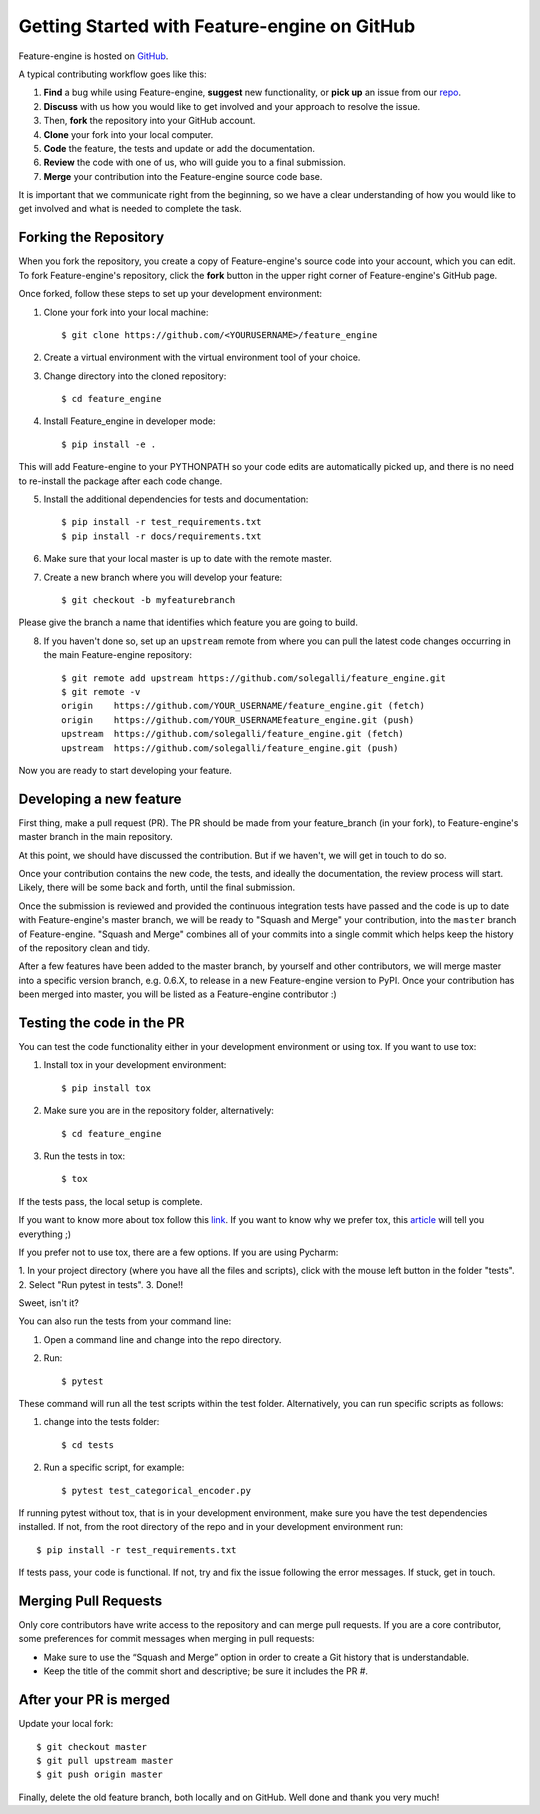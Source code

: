 .. -*- mode: rst -*-

Getting Started with Feature-engine on GitHub
=============================================

Feature-engine is hosted on `GitHub <https://github.com/solegalli/feature_engine>`_.

A typical contributing workflow goes like this:

1. **Find** a bug while using Feature-engine, **suggest** new functionality, or **pick up** an issue from our  `repo <https://github.com/solegalli/feature_engine/issues/>`_.
2. **Discuss** with us how you would like to get involved and your approach to resolve the issue.
3. Then, **fork** the repository into your GitHub account.
4. **Clone** your fork into your local computer.
5. **Code** the feature, the tests and update or add the documentation.
6. **Review** the code with one of us, who will guide you to a final submission.
7. **Merge** your contribution into the Feature-engine source code base.

It is important that we communicate right from the beginning, so we have a clear understanding of how you would like to get involved and what is needed to complete the task.

Forking the Repository
----------------------

When you fork the repository, you create a copy of Feature-engine's source code into your account, which you can edit. To fork Feature-engine's repository, click the **fork** button in the upper right corner of Feature-engine's GitHub page.

Once forked, follow these steps to set up your development environment:

1. Clone your fork into your local machine::

        $ git clone https://github.com/<YOURUSERNAME>/feature_engine

2. Create a virtual environment with the virtual environment tool of your choice.

3. Change directory into the cloned repository::

        $ cd feature_engine

4. Install Feature_engine in developer mode::

        $ pip install -e .

This will add Feature-engine to your PYTHONPATH so your code edits are automatically picked up, and there is no need to re-install the package after each code change.
    
5. Install the additional dependencies for tests and documentation::

        $ pip install -r test_requirements.txt
        $ pip install -r docs/requirements.txt

6. Make sure that your local master is up to date with the remote master.

7. Create a new branch where you will develop your feature::

    $ git checkout -b myfeaturebranch

Please give the branch a name that identifies which feature you are going to build.

8. If you haven't done so, set up an ``upstream`` remote from where you can pull the latest code changes occurring in the main Feature-engine repository::

    $ git remote add upstream https://github.com/solegalli/feature_engine.git
    $ git remote -v
    origin    https://github.com/YOUR_USERNAME/feature_engine.git (fetch)
    origin    https://github.com/YOUR_USERNAMEfeature_engine.git (push)
    upstream  https://github.com/solegalli/feature_engine.git (fetch)
    upstream  https://github.com/solegalli/feature_engine.git (push)

Now you are ready to start developing your feature.

Developing a new feature
------------------------

First thing, make a pull request (PR). The PR should be made from your feature_branch (in your fork), to Feature-engine's master branch in the main repository.

At this point, we should have discussed the contribution. But if we haven't, we will get in touch to do so.

Once your contribution contains the new code, the tests, and ideally the documentation, the review process will start. Likely, there will be some back and forth, until the final submission.

Once the submission is reviewed and provided the continuous integration tests have passed and the code is up to date with Feature-engine's master branch, we will be ready to "Squash and Merge" your contribution, into the ``master`` branch of Feature-engine. "Squash and Merge" combines all of your commits into a single commit which helps keep the history of the repository clean and tidy.

After a few features have been added to the master branch, by yourself and other contributors, we will merge master into a specific version branch, e.g. 0.6.X, to release in a new Feature-engine version to PyPI. Once your contribution has been merged into master, you will be listed as a Feature-engine contributor :)


Testing the code in the PR
--------------------------

You can test the code functionality either in your development environment or using tox. If you want to use tox:

1. Install tox in your development environment::

    $ pip install tox

2. Make sure you are in the repository folder, alternatively::

    $ cd feature_engine

3. Run the tests in tox::

    $ tox

If the tests pass, the local setup is complete.

If you want to know more about tox follow this `link <https://tox.readthedocs.io>`_. If you want to know why we prefer tox, this `article <https://christophergs.com/python/2020/04/12/python-tox-why-use-it-and-tutorial/>`_
will tell you everything ;)

If you prefer not to use tox, there are a few options. If you are using Pycharm:

1. In your project directory (where you have all the files and scripts), click with the mouse left button
in the folder "tests".
2. Select "Run pytest in tests".
3. Done!!

Sweet, isn't it?

You can also run the tests from your command line:

1. Open a command line and change into the repo directory.
2. Run::

    $ pytest

These command will run all the test scripts within the test folder. Alternatively, you can run specific scripts as follows:

1. change into the tests folder::

    $ cd tests

2. Run a specific script, for example::

    $ pytest test_categorical_encoder.py

If running pytest without tox, that is in your development environment, make sure you have the test dependencies installed.
If not, from the root directory of the repo and in your development environment run::

    $ pip install -r test_requirements.txt

If tests pass, your code is functional. If not, try and fix the issue following the error messages. If stuck, get in touch.

Merging Pull Requests
---------------------

Only core contributors have write access to the repository and can merge pull requests. If you are a core
contributor, some preferences for commit messages when merging in pull requests:

- Make sure to use the “Squash and Merge” option in order to create a Git history that is understandable.
- Keep the title of the commit short and descriptive; be sure it includes the PR #.


After your PR is merged
-----------------------

Update your local fork::

    $ git checkout master
    $ git pull upstream master
    $ git push origin master

Finally, delete the old feature branch, both locally and on GitHub. Well done and thank you very much!

